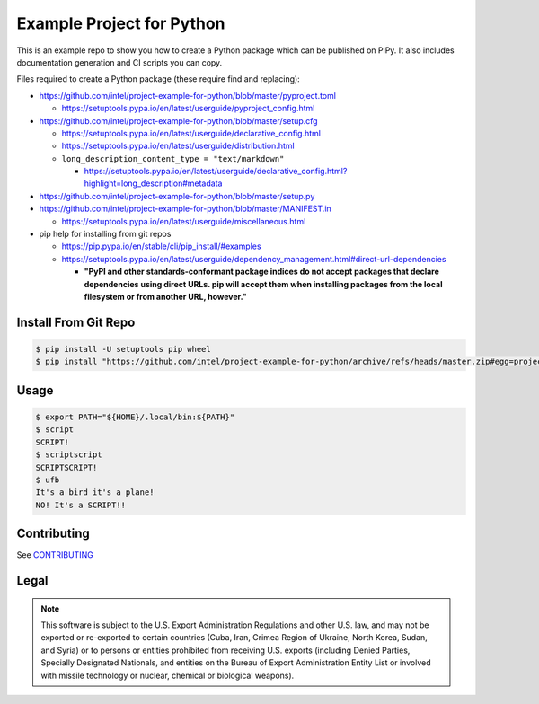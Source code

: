 Example Project for Python
##########################

This is an example repo to show you how to create a Python package which can be
published on PiPy. It also includes documentation generation and CI scripts you
can copy.

Files required to create a Python package (these require find and replacing):

- https://github.com/intel/project-example-for-python/blob/master/pyproject.toml

  - https://setuptools.pypa.io/en/latest/userguide/pyproject_config.html

- https://github.com/intel/project-example-for-python/blob/master/setup.cfg

  - https://setuptools.pypa.io/en/latest/userguide/declarative_config.html
  - https://setuptools.pypa.io/en/latest/userguide/distribution.html

  - ``long_description_content_type = "text/markdown"``

    - https://setuptools.pypa.io/en/latest/userguide/declarative_config.html?highlight=long_description#metadata

- https://github.com/intel/project-example-for-python/blob/master/setup.py

- https://github.com/intel/project-example-for-python/blob/master/MANIFEST.in

  - https://setuptools.pypa.io/en/latest/userguide/miscellaneous.html

- pip help for installing from git repos

  - https://pip.pypa.io/en/stable/cli/pip_install/#examples
  
  - https://setuptools.pypa.io/en/latest/userguide/dependency_management.html#direct-url-dependencies
  
    - **"PyPI and other standards-conformant package indices do not accept packages that declare dependencies using direct URLs. pip will accept them when installing packages from the local filesystem or from another URL, however."**

Install From Git Repo
*********************

.. code-block:: console

    $ pip install -U setuptools pip wheel
    $ pip install "https://github.com/intel/project-example-for-python/archive/refs/heads/master.zip#egg=project-example-for-python"

Usage
*****

.. code-block:: console

    $ export PATH="${HOME}/.local/bin:${PATH}"
    $ script
    SCRIPT!
    $ scriptscript
    SCRIPTSCRIPT!
    $ ufb
    It's a bird it's a plane!
    NO! It's a SCRIPT!!

Contributing
************

See `CONTRIBUTING <CONTRIBUTING.rst>`_

Legal
*****

.. note::

    This software is subject to the U.S. Export Administration Regulations and
    other U.S. law, and may not be exported or re-exported to certain countries
    (Cuba, Iran, Crimea Region of Ukraine, North Korea, Sudan, and Syria) or to
    persons or entities prohibited from receiving U.S. exports (including
    Denied Parties, Specially Designated Nationals, and entities on the Bureau
    of Export Administration Entity List or involved with missile technology or
    nuclear, chemical or biological weapons).
